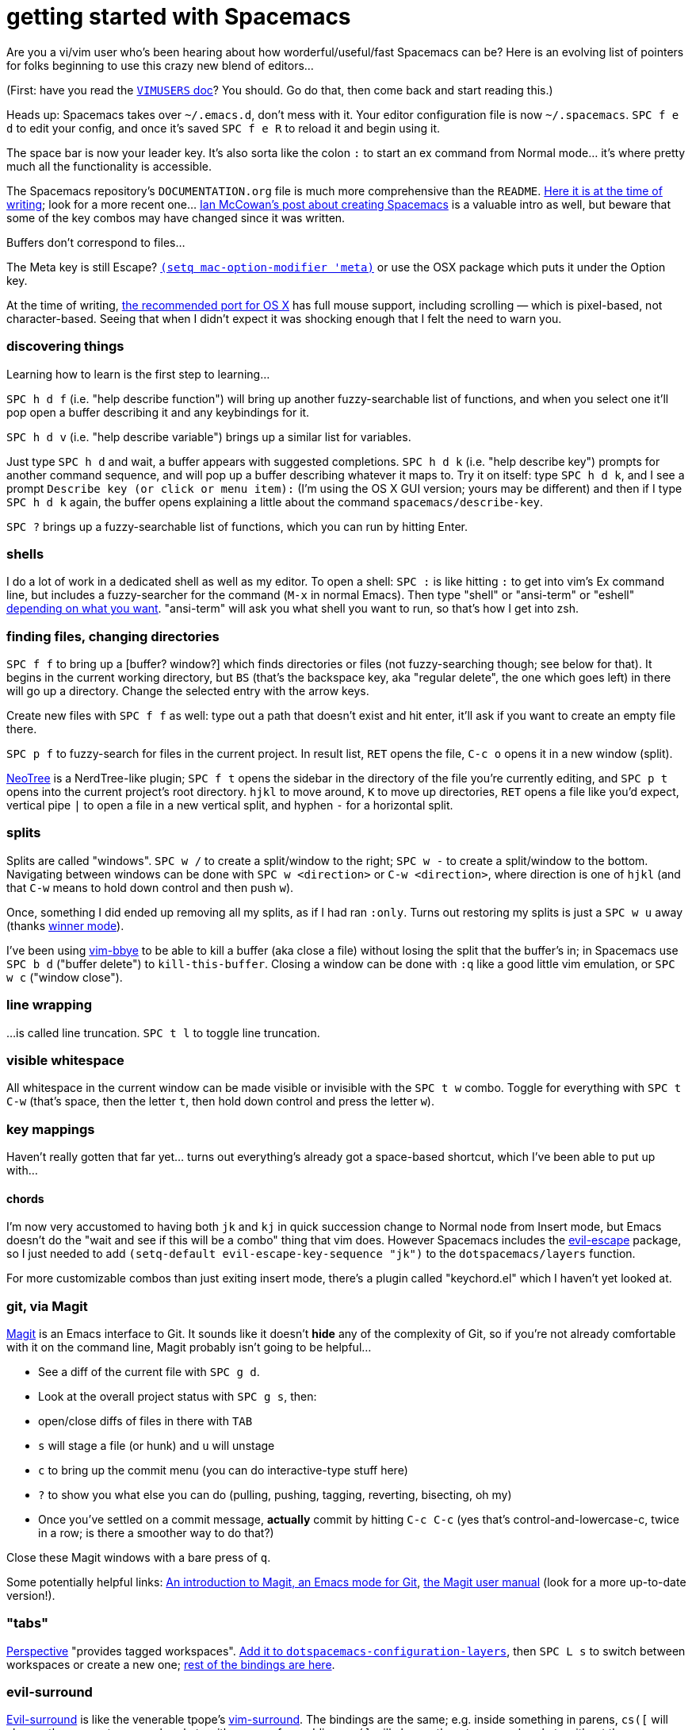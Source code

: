 = getting started with Spacemacs
:hp-tags: spacemacs, emacs, vim, vi

Are you a vi/vim user who's been hearing about how worderful/useful/fast Spacemacs can be? Here is an evolving list of pointers for folks beginning to use this crazy new blend of editors...

(First: have you read the https://github.com/syl20bnr/spacemacs/blob/074f425dc5d233f24195ecc3021eb96ac9d55d4d/doc/VIMUSERS.org#purpose-of-this-document[`VIMUSERS` doc]? You should. Go do that, then come back and start reading this.)

Heads up: Spacemacs takes over `~/.emacs.d`, don't mess with it. Your editor configuration file is now `~/.spacemacs`. `SPC f e d` to edit your config, and once it's saved `SPC f e R` to reload it and begin using it.

The space bar is now your leader key. It's also sorta like the colon `:` to start an ex command from Normal mode... it's where pretty much all the functionality is accessible.

The Spacemacs repository's `DOCUMENTATION.org` file is much more comprehensive than the `README`. https://github.com/syl20bnr/spacemacs/blob/d555002308e7ce86161d3d7998e42cdcc5a9800d/doc/DOCUMENTATION.org[Here it is at the time of writing]; look for a more recent one... http://ian.mccowan.space/2015/04/07/Spacemacs/[Ian McCowan's post about creating Spacemacs] is a valuable intro as well, but beware that some of the key combos may have changed since it was written.

Buffers don't correspond to files...

The Meta key is still Escape? https://www.reddit.com/r/emacs/comments/333ywx/did_anyone_else_go_wow_after_trying_spacemacs/cqj97zy[`(setq mac-option-modifier 'meta)`] or use the OSX package which puts it under the Option key.

At the time of writing, https://github.com/railwaycat/homebrew-emacsmacport[the recommended port for OS X] has full mouse support, including scrolling — which is pixel-based, not character-based. Seeing that when I didn't expect it was shocking enough that I felt the need to warn you.



=== discovering things

Learning how to learn is the first step to learning...

`SPC h d f` (i.e. "help describe function") will bring up another fuzzy-searchable list of functions, and when you select one it'll pop open a buffer describing it and any keybindings for it.

`SPC h d v` (i.e. "help describe variable") brings up a similar list for variables.

Just type `SPC h d` and wait, a buffer appears with suggested completions. `SPC h d k` (i.e. "help describe key") prompts for another command sequence, and will pop up a buffer describing whatever it maps to. Try it on itself: type `SPC h d k`, and I see a prompt `Describe key (or click or menu item):` (I'm using the OS X GUI version; yours may be different) and then if I type `SPC h d k` again, the buffer opens explaining a little about the command `spacemacs/describe-key`.

`SPC ?` brings up a fuzzy-searchable list of functions, which you can run by hitting Enter.



=== shells

I do a lot of work in a dedicated shell as well as my editor. To open a shell: `SPC :` is like hitting `:` to get into vim's Ex command line, but includes a fuzzy-searcher for the command (`M-x` in normal Emacs). Then type "shell" or "ansi-term" or "eshell" https://www.masteringemacs.org/article/running-shells-in-emacs-overview[depending on what you want]. "ansi-term" will ask you what shell you want to run, so that's how I get into zsh.



=== finding files, changing directories

`SPC f f` to bring up a [buffer? window?] which finds directories or files (not fuzzy-searching though; see below for that). It begins in the current working directory, but `BS` (that's the backspace key, aka "regular delete", the one which goes left) in there will go up a directory. Change the selected entry with the arrow keys.

Create new files with `SPC f f` as well: type out a path that doesn't exist and hit enter, it'll ask if you want to create an empty file there.

`SPC p f` to fuzzy-search for files in the current project. In result list, `RET` opens the file, `C-c o` opens it in a new window (split).

https://github.com/jaypei/emacs-neotree[NeoTree] is a NerdTree-like plugin; `SPC f t` opens the sidebar in the directory of the file you're currently editing, and `SPC p t` opens into the current project's root directory. `hjkl` to move around, `K` to move up directories, `RET` opens a file like you'd expect, vertical pipe `|` to open a file in a new vertical split, and hyphen `-` for a horizontal split.



=== splits

Splits are called "windows". `SPC w /` to create a split/window to the right; `SPC w -` to create a split/window to the bottom. Navigating between windows can be done with `SPC w <direction>` or `C-w <direction>`, where direction is one of `hjkl` (and that `C-w` means to hold down control and then push `w`).

Once, something I did ended up removing all my splits, as if I had ran `:only`. Turns out restoring my splits is just a `SPC w u` away (thanks http://emacswiki.org/emacs/WinnerMode[winner mode]).

I've been using https://github.com/moll/vim-bbye[vim-bbye] to be able to kill a buffer (aka close a file) without losing the split that the buffer's in; in Spacemacs use `SPC b d` ("buffer delete") to `kill-this-buffer`. Closing a window can be done with `:q` like a good little vim emulation, or `SPC w c` ("window close").



=== line wrapping

...is called line truncation. `SPC t l` to toggle line truncation.



=== visible whitespace

All whitespace in the current window can be made visible or invisible with the `SPC t w` combo. Toggle for everything with `SPC t C-w` (that's space, then the letter `t`, then hold down control and press the letter `w`).



=== key mappings

Haven't really gotten that far yet... turns out everything's already got a space-based shortcut, which I've been able to put up with...



==== chords

I'm now very accustomed to having both `jk` and `kj` in quick succession change to Normal node from Insert mode, but Emacs doesn't do the "wait and see if this will be a combo" thing that vim does. However Spacemacs includes the https://github.com/syl20bnr/evil-escape[evil-escape] package, so I just needed to add `(setq-default evil-escape-key-sequence "jk")` to the `dotspacemacs/layers` function.

For more customizable combos than just exiting insert mode, there's a plugin called "keychord.el" which I haven't yet looked at.



=== git, via Magit

https://github.com/magit/magit[Magit] is an Emacs interface to Git. It sounds like it doesn't *hide* any of the complexity of Git, so if you're not already comfortable with it on the command line, Magit probably isn't going to be helpful...

* See a diff of the current file with `SPC g d`.
* Look at the overall project status with `SPC g s`, then:
  *  open/close diffs of files in there with `TAB`
  * `s` will stage a file (or hunk) and `u` will unstage
  * `c` to bring up the commit menu (you can do interactive-type stuff here)
  * `?` to show you what else you can do (pulling, pushing, tagging, reverting, bisecting, oh my)
  * Once you've settled on a commit message, *actually* commit by hitting `C-c C-c` (yes that's control-and-lowercase-c, twice in a row; is there a smoother way to do that?)

Close these Magit windows with a bare press of `q`.

Some potentially helpful links: https://www.masteringemacs.org/article/introduction-magit-emacs-mode-git[An introduction to Magit, an Emacs mode for Git], https://github.com/magit/magit/blob/a83f9303be806dd2e793cd7207926f0fc8dd8146/Documentation/magit.org[the Magit user manual] (look for a more up-to-date version!).



=== "tabs"

https://github.com/nex3/perspective-el[Perspective] "provides tagged workspaces". https://github.com/alxndr/dotfiles/commit/ff925be53193f0c820c82f116f3ec4dea55e8a0d[Add it to `dotspacemacs-configuration-layers`], then `SPC L s` to switch between workspaces or create a new one; https://github.com/syl20bnr/spacemacs/blob/6eab954afecb4af81aa29916deaa5c1cd332bcb9/layers/%2Bwindow-management/perspectives/README.org#key-bindings[rest of the bindings are here].



=== evil-surround

https://github.com/timcharper/evil-surround[Evil-surround] is like the venerable tpope's https://github.com/tpope/vim-surround[vim-surround]. The bindings are the same; e.g. inside something in parens, `cs([` will change the parens to square brackets with a space for padding, `cs(]` will change them to square brackets without the space.



=== thanks where thanks is due

Some more people who, knowingly or unknowingly, have helped me out learning all this: https://news.ycombinator.com/item?id=9395785[tuhdo], svarlet (in the elixir-lang Slack)